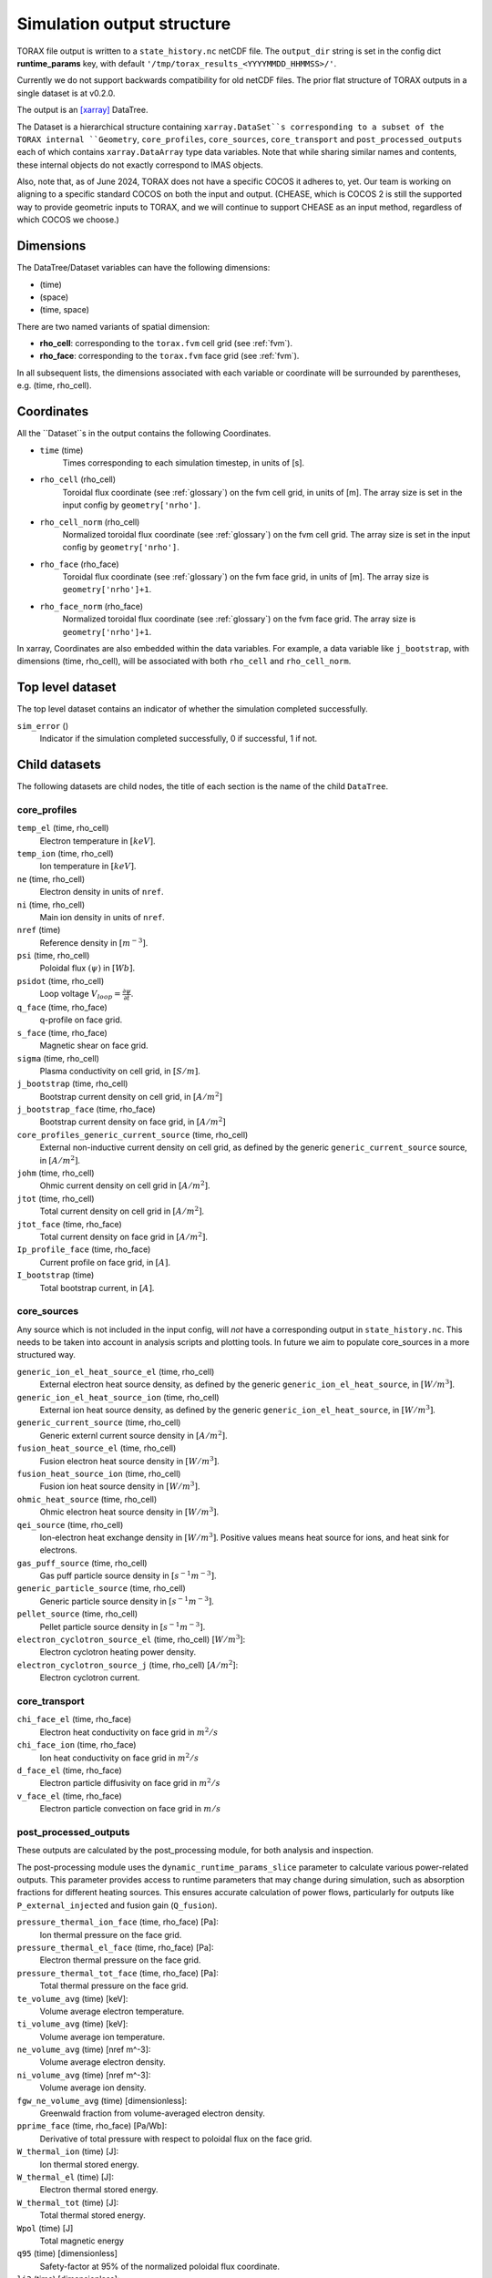 .. _output:

Simulation output structure
###########################

TORAX file output is written to a ``state_history.nc`` netCDF file. The ``output_dir``
string is set in the config dict **runtime_params** key, with default
``'/tmp/torax_results_<YYYYMMDD_HHMMSS>/'``.

Currently we do not support backwards compatibility for old netCDF files. The
prior flat structure of TORAX outputs in a single dataset is at v0.2.0.

The output is an `[xarray] <https://docs.xarray.dev>`_ DataTree.

The Dataset is a hierarchical structure containing ``xarray.DataSet``s
corresponding to a subset of the TORAX internal ``Geometry``, ``core_profiles``,
``core_sources``, ``core_transport`` and ``post_processed_outputs`` each of
which contains ``xarray.DataArray`` type data variables. Note that while sharing
similar names and contents, these internal objects do not exactly correspond to
IMAS objects.

Also, note that, as of June 2024, TORAX does not have a specific COCOS it
adheres to, yet. Our team is working on aligning to a specific standard COCOS
on both the input and output. (CHEASE, which is COCOS 2 is still the supported
way to provide geometric inputs to TORAX, and we will continue to support CHEASE
as an input method, regardless of which COCOS we choose.)

Dimensions
==========

The DataTree/Dataset variables can have the following dimensions:

* (time)
* (space)
* (time, space)

There are two named variants of spatial dimension:

* **rho_cell**: corresponding to the ``torax.fvm`` cell grid (see :ref:`fvm`).
* **rho_face**: corresponding to the ``torax.fvm`` face grid (see :ref:`fvm`).

In all subsequent lists, the dimensions associated with each variable or coordinate
will be surrounded by parentheses, e.g. (time, rho_cell).

Coordinates
===========

All the ``Dataset``s in the output contains the following Coordinates.

* ``time`` (time)
    Times corresponding to each simulation timestep, in units of [s].

* ``rho_cell`` (rho_cell)
    Toroidal flux coordinate (see :ref:`glossary`) on the fvm cell grid, in units of [m].
    The array size is set in the input config by ``geometry['nrho']``.

* ``rho_cell_norm`` (rho_cell)
    Normalized toroidal flux coordinate (see :ref:`glossary`) on the fvm cell grid.
    The array size is set in the input config by ``geometry['nrho']``.

* ``rho_face`` (rho_face)
    Toroidal flux coordinate (see :ref:`glossary`) on the fvm face grid, in units of [m].
    The array size is ``geometry['nrho']+1``.

* ``rho_face_norm`` (rho_face)
    Normalized toroidal flux coordinate (see :ref:`glossary`) on the fvm face grid.
    The array size is ``geometry['nrho']+1``.

In xarray, Coordinates are also embedded within the data variables. For example,
a data variable like ``j_bootstrap``, with dimensions (time, rho_cell), will be associated
with both ``rho_cell`` and ``rho_cell_norm``.

Top level dataset
=================
The top level dataset contains an indicator of whether the simulation completed
successfully.

``sim_error`` ()
  Indicator if the simulation completed successfully, 0 if successful, 1 if not.


Child datasets
==============
The following datasets are child nodes, the title of each section is the name of
the child ``DataTree``.

core_profiles
-------------

``temp_el`` (time, rho_cell)
  Electron temperature in :math:`[keV]`.

``temp_ion`` (time, rho_cell)
  Ion temperature in :math:`[keV]`.

``ne`` (time, rho_cell)
  Electron density in units of ``nref``.

``ni`` (time, rho_cell)
  Main ion density in units of ``nref``.

``nref`` (time)
  Reference density in :math:`[m^{-3}]`.

``psi`` (time, rho_cell)
  Poloidal flux :math:`(\psi)` in :math:`[Wb]`.

``psidot`` (time, rho_cell)
  Loop voltage :math:`V_{loop}=\frac{\partial\psi}{\partial t}`.

``q_face`` (time, rho_face)
  q-profile on face grid.

``s_face`` (time, rho_face)
  Magnetic shear on face grid.

``sigma`` (time, rho_cell)
  Plasma conductivity on cell grid, in :math:`[S/m]`.

``j_bootstrap`` (time, rho_cell)
  Bootstrap current density on cell grid, in :math:`[A/m^2]`

``j_bootstrap_face`` (time, rho_face)
  Bootstrap current density on face grid, in :math:`[A/m^2]`

``core_profiles_generic_current_source`` (time, rho_cell)
  External non-inductive current density on cell grid, as defined by the generic ``generic_current_source`` source, in :math:`[A/m^2]`.

``johm`` (time, rho_cell)
  Ohmic current density on cell grid in :math:`[A/m^2]`.

``jtot`` (time, rho_cell)
  Total current density on cell grid in :math:`[A/m^2]`.

``jtot_face`` (time, rho_face)
  Total current density on face grid in :math:`[A/m^2]`.

``Ip_profile_face`` (time, rho_face)
  Current profile on face grid, in :math:`[A]`.

``I_bootstrap`` (time)
  Total bootstrap current, in :math:`[A]`.

core_sources
------------

Any source which is not included in the input config, will `not` have a corresponding
output in ``state_history.nc``. This needs to be taken into account in analysis scripts and plotting tools.
In future we aim to populate core_sources in a more structured way.

``generic_ion_el_heat_source_el`` (time, rho_cell)
  External electron heat source density, as defined by the generic ``generic_ion_el_heat_source``, in :math:`[W/m^3]`.

``generic_ion_el_heat_source_ion`` (time, rho_cell)
  External ion heat source density, as defined by the generic ``generic_ion_el_heat_source``, in :math:`[W/m^3]`.

``generic_current_source`` (time, rho_cell)
  Generic externl current source density in :math:`[A/m^2]`.

``fusion_heat_source_el`` (time, rho_cell)
  Fusion electron heat source density in :math:`[W/m^3]`.

``fusion_heat_source_ion`` (time, rho_cell)
  Fusion ion heat source density in :math:`[W/m^3]`.

``ohmic_heat_source`` (time, rho_cell)
  Ohmic electron heat source density in :math:`[W/m^3]`.

``qei_source`` (time, rho_cell)
  Ion-electron heat exchange density in :math:`[W/m^3]`.
  Positive values means heat source for ions, and heat sink for electrons.

``gas_puff_source`` (time, rho_cell)
  Gas puff particle source density  in :math:`[s^{-1} m^{-3}]`.

``generic_particle_source`` (time, rho_cell)
  Generic particle source density  in :math:`[s^{-1} m^{-3}]`.

``pellet_source`` (time, rho_cell)
  Pellet particle source density  in :math:`[s^{-1} m^{-3}]`.

``electron_cyclotron_source_el`` (time, rho_cell) [:math:`W/m^3`]:
  Electron cyclotron heating power density.

``electron_cyclotron_source_j`` (time, rho_cell) [:math:`A/m^2`]:
  Electron cyclotron current.


core_transport
--------------

``chi_face_el`` (time, rho_face)
  Electron heat conductivity on face grid in :math:`m^2/s`

``chi_face_ion`` (time, rho_face)
  Ion heat conductivity on face grid in :math:`m^2/s`

``d_face_el`` (time, rho_face)
  Electron particle diffusivity on face grid in :math:`m^2/s`

``v_face_el`` (time, rho_face)
  Electron particle convection on face grid in :math:`m/s`

post_processed_outputs
----------------------

These outputs are calculated by the post_processing module, for both
analysis and inspection.

The post-processing module uses the ``dynamic_runtime_params_slice`` parameter to 
calculate various power-related outputs. This parameter provides access to runtime 
parameters that may change during simulation, such as absorption fractions for 
different heating sources. This ensures accurate calculation of power flows, 
particularly for outputs like ``P_external_injected`` and fusion gain (``Q_fusion``).

``pressure_thermal_ion_face`` (time, rho_face) [Pa]:
  Ion thermal pressure on the face grid.

``pressure_thermal_el_face`` (time, rho_face) [Pa]:
  Electron thermal pressure on the face grid.

``pressure_thermal_tot_face`` (time, rho_face) [Pa]:
  Total thermal pressure on the face grid.

``te_volume_avg`` (time) [keV]:
  Volume average electron temperature.

``ti_volume_avg`` (time) [keV]:
  Volume average ion temperature.

``ne_volume_avg`` (time) [nref m^-3]:
  Volume average electron density.

``ni_volume_avg`` (time) [nref m^-3]:
  Volume average ion density.

``fgw_ne_volume_avg`` (time) [dimensionless]:
  Greenwald fraction from volume-averaged electron density.

``pprime_face`` (time, rho_face) [Pa/Wb]:
  Derivative of total pressure with respect to poloidal flux on the face grid.

``W_thermal_ion`` (time) [J]:
  Ion thermal stored energy.

``W_thermal_el`` (time) [J]:
  Electron thermal stored energy.

``W_thermal_tot`` (time) [J]:
  Total thermal stored energy.

``Wpol`` (time) [J]
  Total magnetic energy

``q95`` (time) [dimensionless]
  Safety-factor at 95% of the normalized poloidal flux coordinate.

``li3`` (time) [dimensionless]:
  Normalized plasma internal inductance, ITER convention

``tauE`` (time) [s]:
  Thermal confinement time defined as ``W_thermal_tot`` / ``P_heating``, where
  ``P_heating`` is the total heating power into the plasma, including external
  contributions and fusion heating. Radiative losses are not subtracted from
  heating power.

``H98`` (time) [dimensionless]:
  H-mode confinement quality factor with respect to the ITER98y2 scaling law,
  defined as ``tauE`` / ``tau98_scaling``, where ``tau98_scaling`` is the
  confinement time defined by the ITER98y2 scaling law, derived from the ITER
  H-mode confinement database. As for ``tauE``, radiative losses are not
  subtracted from the ``P_loss`` term used to calculate the empirical scaling
  law confinement time.

``H97L`` (time) [dimensionless]:
  L-mode confinement quality factor with respect to the ITER97L scaling law
  derived from the ITER L-mode confinement database. Defined similarly to ``H98``
  above, but using the ITER97L scaling law for the confinement time.

``H20`` (time) [dimensionless]:
  H-mode confinement quality factor with respect to the ITER20 scaling law
  derived from the updated (2020) ITER confinement database. Defined similarly
  to ``H98`` above, but using the updated ITER20 scaling law law for the
  confinement time.

``FFprime_face`` (time, rho_face) [m^2 T^2 / Wb]:
  :math:`FF'` on the face grid, where F is the toroidal flux function, and
  F' is its derivative with respect to the poloidal flux.

``psi_norm_face`` (time, rho_face) [dimensionless]:
  Normalized poloidal flux on the face grid.

``P_sol_ion`` (time) [W]:
  Total ion heating power exiting the plasma with all sources:
  auxiliary heating + ion-electron exchange + fusion.

``P_sol_el`` (time) [W]:
  P_sol_el: Total electron heating power exiting the plasma with all sources
  and sinks: auxiliary heating + ion-electron exchange + Ohmic + fusion +
  radiation sinks.

``P_sol_tot`` (time) [W]:
  Total heating power exiting the plasma with all sources and sinks.

``P_external_ion`` (time) [W]:
  Total external ion heating power: auxiliary heating + Ohmic.

``P_external_el`` (time) [W]:
  Total external electron heating power: auxiliary heating + Ohmic.

``P_external_tot`` (time) [W]:
  Total external heating power: auxiliary heating + Ohmic.

``P_external_injected`` (time) [W]:
  External injected power before absorption: total power injected into the plasma before absorption effects.

``P_ei_exchange_ion`` (time) [W]:
  Electron-ion heat exchange power to ions.

``P_ei_exchange_el`` (time) [W]:
  Electron-ion heat exchange power to electrons.

``P_generic_ion`` (time) [W]:
  Total `generic_ion_el_heat_source` power to ions.

``P_generic_el`` (time) [W]:
  Total `generic_ion_el_heat_source` power to electrons.

``P_generic_tot`` (time) [W]:
  Total `generic_ion_el_heat_source` power.

``P_alpha_ion`` (time) [W]:
  Total fusion power to ions.

``P_alpha_el`` (time) [W]:
  Total fusion power to electrons.

``P_alpha_tot`` (time) [W]:
  Total fusion power to plasma.

``P_ohmic`` (time) [W]:
  Ohmic heating power to electrons.

``P_brems`` (time) [W]:
  Bremsstrahlung electron heat sink.

``P_ecrh`` (time) [W]:
  Total electron cyclotron source power.

``I_ecrh`` (time) [A]:
  Total electron cyclotron source current.

``I_generic`` (time) [A]:
  Total generic source current.

``Q_fusion`` (time):
  Fusion power gain.

``P_icrh_el`` (time) [W]:
  Ion cyclotron resonance heating to electrons.

``P_icrh_ion`` (time) [W]:
  Ion cyclotron resonance heating to ions.

``P_icrh_tot`` (time) [W]:
  Total ion cyclotron resonance heating power.

``P_LH_hi_dens`` (time) [W]: H-mode transition power for high density branch,
  according to Eq 3 from Martin 2008.

``P_LH_min`` (time) [W]: Minimum H-mode transition power at the minimum density
  ``ne_min_P_LH``, according to Eq 4 from Ryter 2014.

``P_LH`` (time) [W]: H-mode transition power taken as the maximum of
  ``P_LH_min`` and ``P_LH_hi_dens``. ``P_LH_min`` and ``P_LH_hi_dens`` are kept
  in output for increased introspectability.

``ne_min_P_LH`` (time) [nref]:  Density corresponding to the minimum P_LH,
  according to Eq 3 from Ryter 2014.

``E_cumulative_fusion`` (time) [J]:
  Total cumulative fusion energy.

``E_cumulative_external`` (time) [J]:
  Total external injected energy (Ohmic + auxiliary heating).

geometry
--------

The geometry dataset contains the following data variables.

Geometry
--------

``Phi`` (time, rho_cell) [Wb]
  Toroidal magnetic flux at each radial grid point.

``Phi_face`` (time, rho_face) [Wb]
  Toroidal magnetic flux at each radial face.

``Rmaj`` (time) [m]
  Major radius.

``Rmin`` (time) [m]
  Minor radius.

``B0`` (time) [T]
  Magnetic field strength at the magnetic axis.

``volume`` (time, rho_cell) [:math:`m^3`]
  Plasma volume enclosed by each flux surface.

``volume_face`` (time, rho_face) [:math:`m^3`]
  Plasma volume enclosed by each flux surface at the faces.

``area`` (time, rho_cell) [:math:`m^2`]
  Poloidal cross-sectional area of each flux surface.

``area_face`` (time, rho_face) [:math:`m^2`]
  Poloidal cross-sectional area of each flux surface at the faces.

``vpr`` (time, rho_cell) [:math:`m^3`]
  Derivative of plasma volume enclosed by each flux surface with respect to the normalized toroidal flux coordinate rho_norm.

``vpr_face`` (time, rho_face) [:math:`m^3`]
  Derivative of plasma volume enclosed by each flux surface at the faces, with respect to the normalized toroidal flux coordinate rho_face_norm.

``spr`` (time, rho_cell) [:math:`m^2`]
  Derivative of plasma surface area enclosed by each flux surface, with respect to the normalized toroidal flux coordinate rho_norm.

``spr_face`` (time, rho_face) [:math:`m^2`]
  Derivative of plasma surface area enclosed by each flux surface at the faces, with respect to the normalized toroidal flux coordinate rho_face_norm.

``delta_face`` (time, rho_face) [dimensionless]
  Average triangularity of each flux surface at the faces.

``elongation``(time, rho_cell) [dimensionless]
  Elongation of each flux surface.

``elongation_face`` (time, rho_face) [dimensionless]
  Elongation of each flux surface at the faces.

``g0`` (time, rho_cell) [:math:`m^2`]
  Flux surface averaged :math:`\nabla V`, the radial derivative of the plasma volume.

``g0_face`` (time, rho_face) [:math:`m^2`]
  Flux surface averaged :math:`\nabla V` on the faces.

``g1`` (time, rho_cell) [:math:`m^4`]
  Flux surface averaged :math:`(\nabla V)^2`.

``g1_face`` (time, rho_face) [:math:`m^4`]
  Flux surface averaged :math:`(\nabla V)^2` at the faces.

``g2`` (time, rho_cell) [:math:`m^2`]
  Flux surface averaged :math:`\frac{(\nabla V)^2}{R^2}`, where R is the major radius along the flux surface being averaged.

``g2_face`` (time, rho_face) [:math:`m^2`]
  Flux surface averaged :math:`\frac{(\nabla V)^2}{R^2}` at the faces.

``g3`` (time, rho_cell) [:math:`m^{-2}`]
  Flux surface averaged :math:`\frac{1}{R^2}`.

``g3_face`` (time, rho_face) [:math:`m^{-2}`]
  Flux surface averaged :math:`\frac{1}{R^2}` at the faces.

``g2g3_over_rhon`` (time, rho_cell) [dimensionless]
  Ratio of g2g3 to the normalized toroidal flux coordinate rho_norm.

``g2g3_over_rhon_face`` (time, rho_face) [dimensionless]
  Ratio of g2g3 to the normalized toroidal flux coordinate rho_norm on the face grid.

``F`` (time, rho_cell) [:math:`T m`]
  Flux function :math:`F=B_{tor}R` , constant on any given flux surface.

``F_face`` (time, rho_face) [:math:`T m`]
  Flux function :math:`F=B_{tor}R`  on the face grid.

``Rin`` (time, rho_cell) [m]
  Inner radius of each flux surface.

``Rin_face`` (time, rho_face) [m]
  Inner radius of each flux surface at the faces.

``Rout``(time, rho_cell) [m]
  Outer radius of each flux surface.

``Rout_face`` (time, rho_face) [m]
  Outer radius of each flux surface at the faces.

``Phibdot`` (time) [Wb/s]
  Time derivative of the toroidal magnetic flux.

``_z_magnetic_axis`` (time) [m]
  Vertical position of the magnetic axis.

Examples
========

To demonstrate xarray and numpy manipulations of output data, the following code carries out
volume integration of ``fusion_heat_source_el`` and ``fusion_heat_source_ion`` at the time closest to t=1. The result equals
the input config ``sources['fusion_heat_source']['Ptot']`` at the time closest to t=1.

``dt`` is the xarray.DataTree. The netCDF file is assumed to be in the working directory. ``vpr``
is assumed to not be time varying.

.. code-block:: python

  import numpy as np
  from torax import output

  data_tree = output.safe_load_state_file('state_history.nc').sel(time=1.0, method='nearest')
  fusion_heat_source_el = data_tree.children['core_sources'].dataset['fusion_heat_source_el']
  fusion_heat_source_ion = data_tree.children['core_sources'].dataset['fusion_heat_source_ion']

  Ptot = np.trapz((fusion_heat_source_el + fusion_heat_source_ion) * data_tree.vpr, data_tree.rho_cell_norm)
